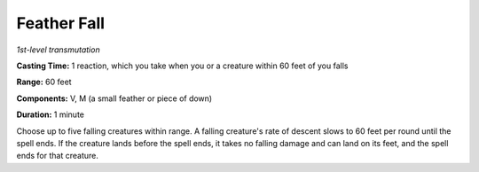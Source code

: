 .. _`Feather Fall`:

Feather Fall
------------

*1st-level transmutation*

**Casting Time:** 1 reaction, which you take when you or a creature
within 60 feet of you falls

**Range:** 60 feet

**Components:** V, M (a small feather or piece of down)

**Duration:** 1 minute

Choose up to five falling creatures within range. A falling creature's
rate of descent slows to 60 feet per round until the spell ends. If the
creature lands before the spell ends, it takes no falling damage and can
land on its feet, and the spell ends for that creature.


